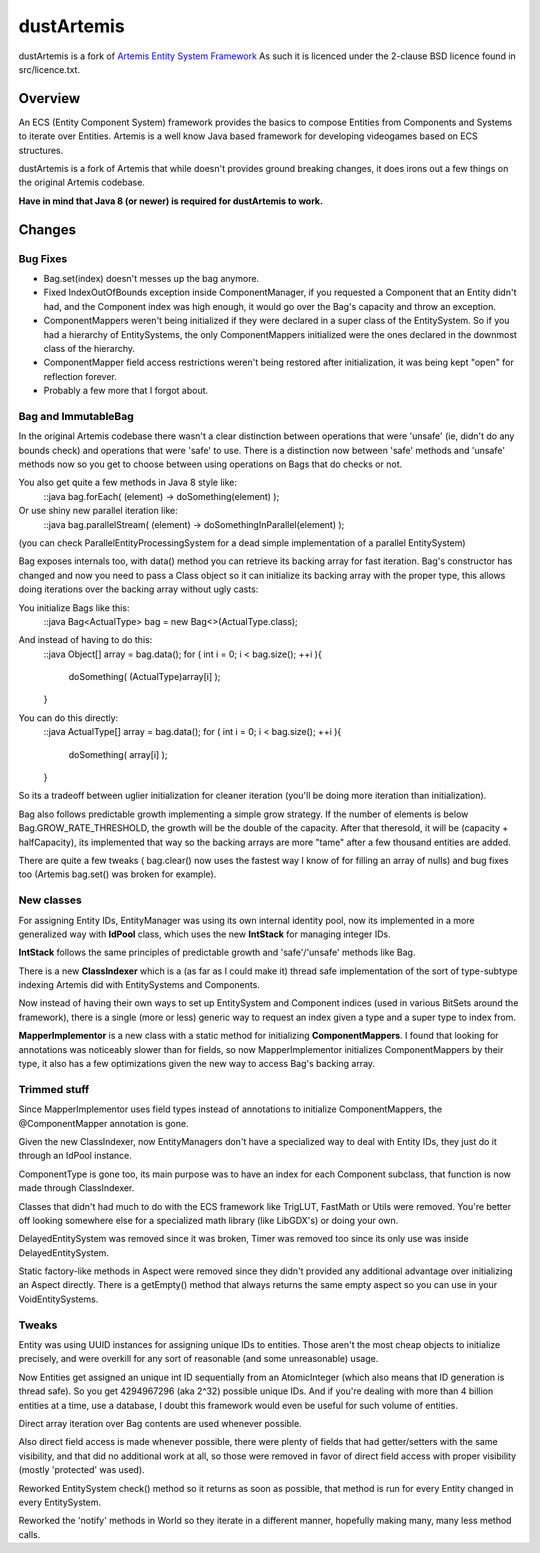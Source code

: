 ===========
dustArtemis
===========

dustArtemis is a fork of `Artemis Entity System Framework <http://gamadu.com/artemis/>`_ As such it is licenced under the 2-clause BSD licence found in src/licence.txt.

Overview
========

An ECS (Entity Component System) framework provides the basics to compose Entities from Components and Systems to iterate over Entities. Artemis is a well know Java based framework for developing videogames based on ECS structures.

dustArtemis is a fork of Artemis that while doesn't provides ground breaking changes, it does irons out a few things on the original Artemis codebase.

**Have in mind that Java 8 (or newer) is required for dustArtemis to work.**

Changes
=======

Bug Fixes
---------

- Bag.set(index) doesn't messes up the bag anymore.
- Fixed IndexOutOfBounds exception inside ComponentManager, if you requested a Component that an Entity didn't had, and the Component index was high enough, it would go over the Bag's capacity and throw an exception.
- ComponentMappers weren't being initialized if they were declared in a super class of the EntitySystem. So if you had a hierarchy of EntitySystems, the only ComponentMappers initialized were the ones declared in the downmost class of the hierarchy.
- ComponentMapper field access restrictions weren't being restored after initialization, it was being kept "open" for reflection forever.
- Probably a few more that I forgot about.

Bag and ImmutableBag
--------------------

In the original Artemis codebase there wasn't a clear distinction between operations that were 'unsafe' (ie, didn't do any bounds check) and operations that were 'safe' to use. There is a distinction now between 'safe' methods and 'unsafe' methods now so you get to choose between using operations on Bags that do checks or not.

You also get quite a few methods in Java 8 style like:
    ::java
    bag.forEach( (element) -> doSomething(element) );
Or use shiny new parallel iteration like:
    ::java
    bag.parallelStream( (element) -> doSomethingInParallel(element) );

(you can check ParallelEntityProcessingSystem for a dead simple implementation of a parallel EntitySystem)

Bag exposes internals too, with data() method you can retrieve its backing array for fast iteration. Bag's constructor has changed and now you need to pass a Class object so it can initialize its backing array with the proper type, this allows doing iterations over the backing array without ugly casts:

You initialize Bags like this:
    ::java
    Bag<ActualType> bag = new Bag<>(ActualType.class);

And instead of having to do this:
    ::java
    Object[] array = bag.data();
    for ( int i = 0; i < bag.size(); ++i ){
        doSomething( (ActualType)array[i] );
    }
You can do this directly:
    ::java
    ActualType[] array = bag.data();
    for ( int i = 0; i < bag.size(); ++i ){
        doSomething( array[i] );
    }

So its a tradeoff between uglier initialization for cleaner iteration (you'll be doing more iteration than initialization).

Bag also follows predictable growth implementing a simple grow strategy. If the number of elements is below Bag.GROW_RATE_THRESHOLD, the growth will be the double of the capacity. After that theresold, it will be (capacity + halfCapacity), its implemented that way so the backing arrays are more "tame" after a few thousand entities are added.

There are quite a few tweaks ( bag.clear() now uses the fastest way I know of for filling an array of nulls) and bug fixes too (Artemis bag.set() was broken for example).

New classes
-----------

For assigning Entity IDs, EntityManager was using its own internal identity pool, now its implemented in a more generalized way with **IdPool** class, which uses the new **IntStack** for managing integer IDs.

**IntStack** follows the same principles of predictable growth and 'safe'/'unsafe' methods like Bag.

There is a new **ClassIndexer** which is a (as far as I could make it) thread safe implementation of the sort of type-subtype indexing Artemis did with EntitySystems and Components.

Now instead of having their own ways to set up EntitySystem and Component indices (used in various BitSets around the framework), there is a single (more or less) generic way to request an index given a type and a super type to index from.

**MapperImplementor** is a new class with a static method for initializing **ComponentMappers**. I found that looking for annotations was noticeably slower than for fields, so now MapperImplementor initializes ComponentMappers by their type, it also has a few optimizations given the new way to access Bag's backing array.

Trimmed stuff
-------------

Since MapperImplementor uses field types instead of annotations to initialize ComponentMappers, the @ComponentMapper annotation is gone.

Given the new ClassIndexer, now EntityManagers don't have a specialized way to deal with Entity IDs, they just do it through an IdPool instance.

ComponentType is gone too, its main purpose was to have an index for each Component subclass, that function is now made through ClassIndexer.

Classes that didn't had much to do with the ECS framework like TrigLUT, FastMath or Utils were removed. You're better off looking somewhere else for a specialized math library (like LibGDX's) or doing your own.

DelayedEntitySystem was removed since it was broken, Timer was removed too since its only use was inside DelayedEntitySystem.

Static factory-like methods in Aspect were removed since they didn't provided any additional advantage over initializing an Aspect directly. There is a getEmpty() method that always returns the same empty aspect so you can use in your VoidEntitySystems.

Tweaks
------

Entity was using UUID instances for assigning unique IDs to entities. Those aren't the most cheap objects to initialize precisely, and were overkill for any sort of reasonable (and some unreasonable) usage. 

Now Entities get assigned an unique int ID sequentially from an AtomicInteger (which also means that ID generation is thread safe). So you get 4294967296 (aka 2^32) possible unique IDs. And if you're dealing with more than 4 billion entities at a time, use a database, I doubt this framework would even be useful for such volume of entities.

Direct array iteration over Bag contents are used whenever possible. 

Also direct field access is made whenever possible, there were plenty of fields that had getter/setters with the same visibility, and that did no additional work at all, so those were removed in favor of direct field access with proper visibility (mostly 'protected' was used).

Reworked EntitySystem check() method so it returns as soon as possible, that method is run for every Entity changed in every EntitySystem.

Reworked the 'notify' methods in World so they iterate in a different manner, hopefully making many, many less method calls.